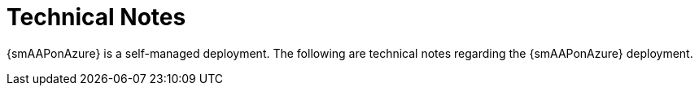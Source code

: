 ifdef::context[:parent-context: {context}]

[id="assembly-smazure-tech-notes"]
= Technical Notes

:context: smazure-tech-notes

{smAAPonAzure} is a self-managed deployment. The following are technical notes regarding the {smAAPonAzure} deployment.